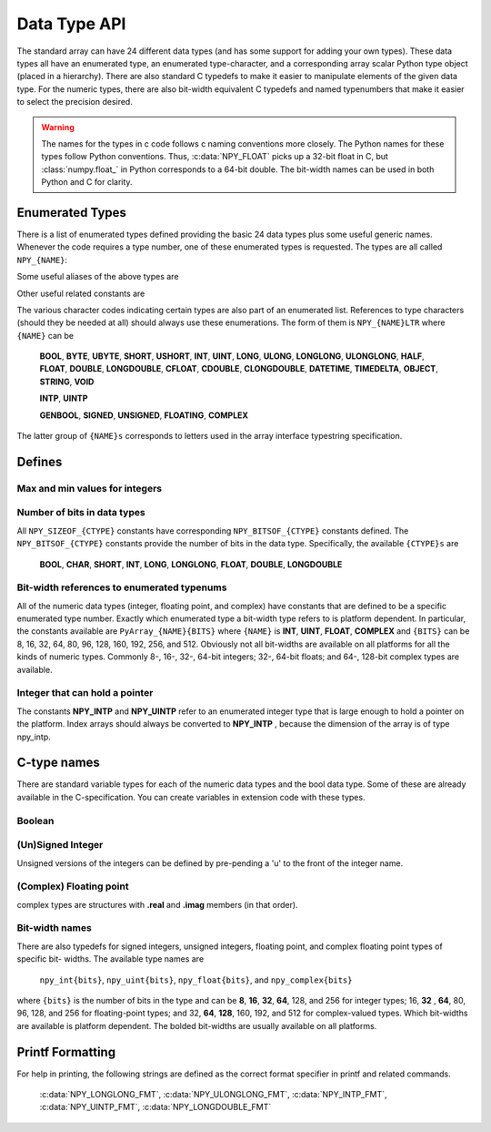 Data Type API
=============

.. sectionauthor:: Travis E. Oliphant

The standard array can have 24 different data types (and has some
support for adding your own types). These data types all have an
enumerated type, an enumerated type-character, and a corresponding
array scalar Python type object (placed in a hierarchy). There are
also standard C typedefs to make it easier to manipulate elements of
the given data type. For the numeric types, there are also bit-width
equivalent C typedefs and named typenumbers that make it easier to
select the precision desired.

.. warning::

    The names for the types in c code follows c naming conventions
    more closely. The Python names for these types follow Python
    conventions.  Thus, :c:data:`NPY_FLOAT` picks up a 32-bit float in
    C, but :class:`numpy.float_` in Python corresponds to a 64-bit
    double. The bit-width names can be used in both Python and C for
    clarity.


Enumerated Types
----------------

.. c:enumerator:: NPY_TYPES

There is a list of enumerated types defined providing the basic 24
data types plus some useful generic names. Whenever the code requires
a type number, one of these enumerated types is requested. The types
are all called ``NPY_{NAME}``:

.. c:enumerator:: NPY_BOOL

    The enumeration value for the boolean type, stored as one byte.
    It may only be set to the values 0 and 1.

.. c:enumerator:: NPY_BYTE
.. c:enumerator:: NPY_INT8

    The enumeration value for an 8-bit/1-byte signed integer.

.. c:enumerator:: NPY_SHORT
.. c:enumerator:: NPY_INT16

    The enumeration value for a 16-bit/2-byte signed integer.

.. c:enumerator:: NPY_INT
.. c:enumerator:: NPY_INT32

    The enumeration value for a 32-bit/4-byte signed integer.

.. c:enumerator:: NPY_LONG

    Equivalent to either NPY_INT or NPY_LONGLONG, depending on the
    platform.

.. c:enumerator:: NPY_LONGLONG
.. c:enumerator:: NPY_INT64

    The enumeration value for a 64-bit/8-byte signed integer.

.. c:enumerator:: NPY_UBYTE
.. c:enumerator:: NPY_UINT8

    The enumeration value for an 8-bit/1-byte unsigned integer.

.. c:enumerator:: NPY_USHORT
.. c:enumerator:: NPY_UINT16

    The enumeration value for a 16-bit/2-byte unsigned integer.

.. c:enumerator:: NPY_UINT
.. c:enumerator:: NPY_UINT32

    The enumeration value for a 32-bit/4-byte unsigned integer.

.. c:enumerator:: NPY_ULONG

    Equivalent to either NPY_UINT or NPY_ULONGLONG, depending on the
    platform.

.. c:enumerator:: NPY_ULONGLONG
.. c:enumerator:: NPY_UINT64

    The enumeration value for a 64-bit/8-byte unsigned integer.

.. c:enumerator:: NPY_HALF
.. c:enumerator:: NPY_FLOAT16

    The enumeration value for a 16-bit/2-byte IEEE 754-2008 compatible floating
    point type.

.. c:enumerator:: NPY_FLOAT
.. c:enumerator:: NPY_FLOAT32

    The enumeration value for a 32-bit/4-byte IEEE 754 compatible floating
    point type.

.. c:enumerator:: NPY_DOUBLE
.. c:enumerator:: NPY_FLOAT64

    The enumeration value for a 64-bit/8-byte IEEE 754 compatible floating
    point type.

.. c:enumerator:: NPY_LONGDOUBLE

    The enumeration value for a platform-specific floating point type which is
    at least as large as NPY_DOUBLE, but larger on many platforms.

.. c:enumerator:: NPY_CFLOAT
.. c:enumerator:: NPY_COMPLEX64

    The enumeration value for a 64-bit/8-byte complex type made up of
    two NPY_FLOAT values.

.. c:enumerator:: NPY_CDOUBLE
.. c:enumerator:: NPY_COMPLEX128

    The enumeration value for a 128-bit/16-byte complex type made up of
    two NPY_DOUBLE values.

.. c:enumerator:: NPY_CLONGDOUBLE

    The enumeration value for a platform-specific complex floating point
    type which is made up of two NPY_LONGDOUBLE values.

.. c:enumerator:: NPY_DATETIME

    The enumeration value for a data type which holds dates or datetimes with
    a precision based on selectable date or time units.

.. c:enumerator:: NPY_TIMEDELTA

    The enumeration value for a data type which holds lengths of times in
    integers of selectable date or time units.

.. c:enumerator:: NPY_STRING

    The enumeration value for ASCII strings of a selectable size. The
    strings have a fixed maximum size within a given array.

.. c:enumerator:: NPY_UNICODE

    The enumeration value for UCS4 strings of a selectable size. The
    strings have a fixed maximum size within a given array.

.. c:enumerator:: NPY_OBJECT

    The enumeration value for references to arbitrary Python objects.

.. c:enumerator:: NPY_VOID

    Primarily used to hold struct dtypes, but can contain arbitrary
    binary data.

Some useful aliases of the above types are

.. c:enumerator:: NPY_INTP

    The enumeration value for a signed integer type which is the same
    size as a (void \*) pointer. This is the type used by all
    arrays of indices.

.. c:enumerator:: NPY_UINTP

    The enumeration value for an unsigned integer type which is the
    same size as a (void \*) pointer.

.. c:enumerator:: NPY_MASK

    The enumeration value of the type used for masks, such as with
    the :c:data:`NPY_ITER_ARRAYMASK` iterator flag. This is equivalent
    to :c:data:`NPY_UINT8`.

.. c:enumerator:: NPY_DEFAULT_TYPE

    The default type to use when no dtype is explicitly specified, for
    example when calling np.zero(shape). This is equivalent to
    :c:data:`NPY_DOUBLE`.

Other useful related constants are

.. c:macro:: NPY_NTYPES

    The total number of built-in NumPy types. The enumeration covers
    the range from 0 to NPY_NTYPES-1.

.. c:macro:: NPY_NOTYPE

    A signal value guaranteed not to be a valid type enumeration number.

.. c:macro:: NPY_USERDEF

    The start of type numbers used for Custom Data types.

The various character codes indicating certain types are also part of
an enumerated list. References to type characters (should they be
needed at all) should always use these enumerations. The form of them
is ``NPY_{NAME}LTR`` where ``{NAME}`` can be

    **BOOL**, **BYTE**, **UBYTE**, **SHORT**, **USHORT**, **INT**,
    **UINT**, **LONG**, **ULONG**, **LONGLONG**, **ULONGLONG**,
    **HALF**, **FLOAT**, **DOUBLE**, **LONGDOUBLE**, **CFLOAT**,
    **CDOUBLE**, **CLONGDOUBLE**, **DATETIME**, **TIMEDELTA**,
    **OBJECT**, **STRING**, **VOID**

    **INTP**, **UINTP**

    **GENBOOL**, **SIGNED**, **UNSIGNED**, **FLOATING**, **COMPLEX**

The latter group of ``{NAME}s`` corresponds to letters used in the array
interface typestring specification.


Defines
-------

Max and min values for integers
^^^^^^^^^^^^^^^^^^^^^^^^^^^^^^^

.. :ref: NPY_MAX_INT{bits}

.. :ref: NPY_MAX_UINT{bits}

.. :ref: NPY_MIN_INT{bits}

    These are defined for ``{bits}`` = 8, 16, 32, 64, 128, and 256 and provide
    the maximum (minimum) value of the corresponding (unsigned) integer
    type. Note: the actual integer type may not be available on all
    platforms (i.e. 128-bit and 256-bit integers are rare).

.. :ref: NPY_MIN_{type}

    This is defined for ``{type}`` = **BYTE**, **SHORT**, **INT**,
    **LONG**, **LONGLONG**, **INTP**

.. :ref: NPY_MAX_{type}

    This is defined for all defined for ``{type}`` = **BYTE**, **UBYTE**,
    **SHORT**, **USHORT**, **INT**, **UINT**, **LONG**, **ULONG**,
    **LONGLONG**, **ULONGLONG**, **INTP**, **UINTP**


Number of bits in data types
^^^^^^^^^^^^^^^^^^^^^^^^^^^^

All ``NPY_SIZEOF_{CTYPE}`` constants have corresponding
``NPY_BITSOF_{CTYPE}`` constants defined. The ``NPY_BITSOF_{CTYPE}``
constants provide the number of bits in the data type.  Specifically,
the available ``{CTYPE}s`` are

    **BOOL**, **CHAR**, **SHORT**, **INT**, **LONG**,
    **LONGLONG**, **FLOAT**, **DOUBLE**, **LONGDOUBLE**


Bit-width references to enumerated typenums
^^^^^^^^^^^^^^^^^^^^^^^^^^^^^^^^^^^^^^^^^^^

All of the numeric data types (integer, floating point, and complex)
have constants that are defined to be a specific enumerated type
number. Exactly which enumerated type a bit-width type refers to is
platform dependent. In particular, the constants available are
``PyArray_{NAME}{BITS}`` where ``{NAME}`` is **INT**, **UINT**,
**FLOAT**, **COMPLEX** and ``{BITS}`` can be 8, 16, 32, 64, 80, 96, 128,
160, 192, 256, and 512.  Obviously not all bit-widths are available on
all platforms for all the kinds of numeric types. Commonly 8-, 16-,
32-, 64-bit integers; 32-, 64-bit floats; and 64-, 128-bit complex
types are available.


Integer that can hold a pointer
^^^^^^^^^^^^^^^^^^^^^^^^^^^^^^^

The constants **NPY_INTP** and **NPY_UINTP** refer to an
enumerated integer type that is large enough to hold a pointer on the
platform. Index arrays should always be converted to **NPY_INTP**
, because the dimension of the array is of type npy_intp.


C-type names
------------

There are standard variable types for each of the numeric data types
and the bool data type. Some of these are already available in the
C-specification. You can create variables in extension code with these
types.


Boolean
^^^^^^^

.. c:type:: npy_bool

    unsigned char; The constants :c:data:`NPY_FALSE` and
    :c:data:`NPY_TRUE` are also defined.


(Un)Signed Integer
^^^^^^^^^^^^^^^^^^

Unsigned versions of the integers can be defined by pre-pending a 'u'
to the front of the integer name.

.. c:type:: npy_byte

    char

.. c:type:: npy_ubyte

    unsigned char

.. c:type:: npy_short

    short

.. c:type:: npy_ushort

    unsigned short

.. c:type:: npy_int

    int

.. c:type:: npy_uint

    unsigned int

.. c:type:: npy_int16

    16-bit integer

.. c:type:: npy_uint16

    16-bit unsigned integer

.. c:type:: npy_int32

    32-bit integer

.. c:type:: npy_uint32

    32-bit unsigned integer

.. c:type:: npy_int64

    64-bit integer

.. c:type:: npy_uint64

    64-bit unsigned integer

.. c:type:: npy_long

    long int

.. c:type:: npy_ulong

    unsigned long int

.. c:type:: npy_longlong

    unsigned long long int

.. c:type:: npy_ulonglong

    long long int

.. c:type:: npy_intp

    Py_intptr_t (an integer that is the size of a pointer on
    the platform).

.. c:type:: npy_uintp

    unsigned Py_intptr_t (an integer that is the size of a pointer on
    the platform).


(Complex) Floating point
^^^^^^^^^^^^^^^^^^^^^^^^

.. c:type:: npy_half

    16-bit float

.. c:type:: npy_float

    32-bit float

.. c:type:: npy_cfloat

    32-bit complex float

.. c:type:: npy_double

    64-bit double

.. c:type:: npy_cdouble

    64-bit complex double

.. c:type:: npy_longdouble

    long double

.. c:type:: npy_clongdouble

    long complex double

complex types are structures with **.real** and **.imag** members (in
that order).


Bit-width names
^^^^^^^^^^^^^^^

There are also typedefs for signed integers, unsigned integers,
floating point, and complex floating point types of specific bit-
widths. The available type names are

    ``npy_int{bits}``, ``npy_uint{bits}``, ``npy_float{bits}``,
    and ``npy_complex{bits}``

where ``{bits}`` is the number of bits in the type and can be **8**,
**16**, **32**, **64**, 128, and 256 for integer types; 16, **32**
, **64**, 80, 96, 128, and 256 for floating-point types; and 32,
**64**, **128**, 160, 192, and 512 for complex-valued types. Which
bit-widths are available is platform dependent. The bolded bit-widths
are usually available on all platforms.


Printf Formatting
-----------------

For help in printing, the following strings are defined as the correct
format specifier in printf and related commands.

    :c:data:`NPY_LONGLONG_FMT`, :c:data:`NPY_ULONGLONG_FMT`,
    :c:data:`NPY_INTP_FMT`, :c:data:`NPY_UINTP_FMT`,
    :c:data:`NPY_LONGDOUBLE_FMT`
